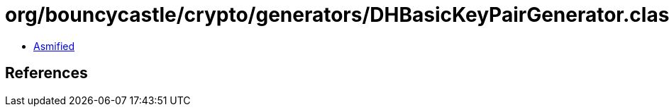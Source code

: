= org/bouncycastle/crypto/generators/DHBasicKeyPairGenerator.class

 - link:DHBasicKeyPairGenerator-asmified.java[Asmified]

== References

